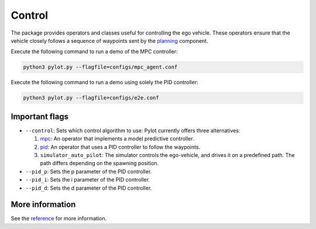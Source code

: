 Control
=======

The package provides operators and classes useful for controlling the ego
vehicle. These operators ensure that the vehicle closely follows a sequence
of waypoints sent by the `planning <planning.html>`_ component.

Execute the following command to run a demo of the MPC controller:

.. code-block:: bash

    python3 pylot.py --flagfile=configs/mpc_agent.conf


Execute the following command to run a demo using solely the PID controller:

.. code-block:: bash

    python3 pylot.py --flagfile=configs/e2e.conf

Important flags
---------------

- ``--control``: Sets which control algorithm to use: Pylot currently
  offers three alternatives:

  1. `mpc <pylot.control.mpc.html#module-pylot.control.mpc.mpc\_agent\_operator>`__:
     An operator that implements a model predictive controller.
  2. `pid <pylot.control.html#module-pylot.control.pid\_agent\_operator>`__:
     An operator that uses a PID controller to follow the waypoints.
  3. ``simulator_auto_pilot``: The simulator controls the ego-vehicle, and
     drives it on a predefined path. The path differs depending on the spawning
     position.

- ``--pid_p``: Sets the p parameter of the PID controller.
- ``--pid_i``: Sets the i parameter of the PID controller.
- ``--pid_d``: Sets the d parameter of the PID controller.


More information
----------------
See the `reference <pylot.control.html>`_ for more information.

